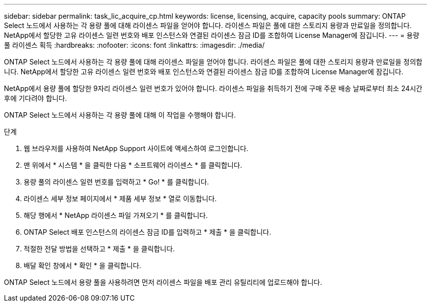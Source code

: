 ---
sidebar: sidebar 
permalink: task_lic_acquire_cp.html 
keywords: license, licensing, acquire, capacity pools 
summary: ONTAP Select 노드에서 사용하는 각 용량 풀에 대해 라이센스 파일을 얻어야 합니다. 라이센스 파일은 풀에 대한 스토리지 용량과 만료일을 정의합니다. NetApp에서 할당한 고유 라이센스 일련 번호와 배포 인스턴스와 연결된 라이센스 잠금 ID를 조합하여 License Manager에 잠깁니다. 
---
= 용량 풀 라이센스 획득
:hardbreaks:
:nofooter: 
:icons: font
:linkattrs: 
:imagesdir: ./media/


[role="lead"]
ONTAP Select 노드에서 사용하는 각 용량 풀에 대해 라이센스 파일을 얻어야 합니다. 라이센스 파일은 풀에 대한 스토리지 용량과 만료일을 정의합니다. NetApp에서 할당한 고유 라이센스 일련 번호와 배포 인스턴스와 연결된 라이센스 잠금 ID를 조합하여 License Manager에 잠깁니다.

NetApp에서 용량 풀에 할당한 9자리 라이센스 일련 번호가 있어야 합니다. 라이센스 파일을 취득하기 전에 구매 주문 배송 날짜로부터 최소 24시간 후에 기다려야 합니다.

ONTAP Select 노드에서 사용하는 각 용량 풀에 대해 이 작업을 수행해야 합니다.

.단계
. 웹 브라우저를 사용하여 NetApp Support 사이트에 액세스하여 로그인합니다.
. 맨 위에서 * 시스템 * 을 클릭한 다음 * 소프트웨어 라이센스 * 를 클릭합니다.
. 용량 풀의 라이센스 일련 번호를 입력하고 * Go! * 를 클릭합니다.
. 라이센스 세부 정보 페이지에서 * 제품 세부 정보 * 열로 이동합니다.
. 해당 행에서 * NetApp 라이센스 파일 가져오기 * 를 클릭합니다.
. ONTAP Select 배포 인스턴스의 라이센스 잠금 ID를 입력하고 * 제출 * 을 클릭합니다.
. 적절한 전달 방법을 선택하고 * 제출 * 을 클릭합니다.
. 배달 확인 창에서 * 확인 * 을 클릭합니다.


ONTAP Select 노드에서 용량 풀을 사용하려면 먼저 라이센스 파일을 배포 관리 유틸리티에 업로드해야 합니다.
